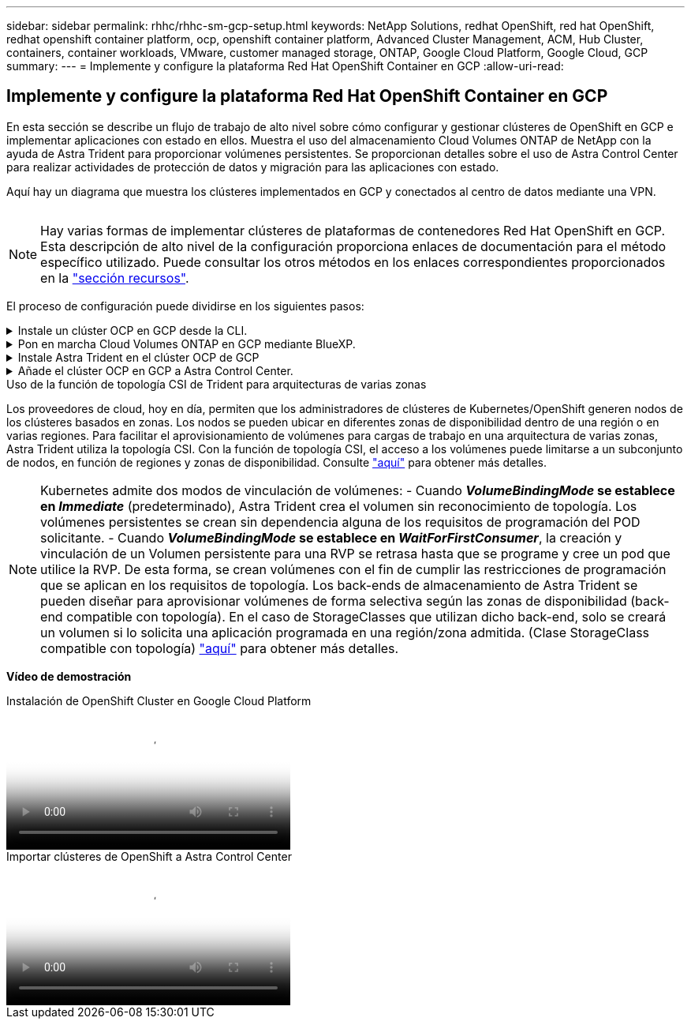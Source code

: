 ---
sidebar: sidebar 
permalink: rhhc/rhhc-sm-gcp-setup.html 
keywords: NetApp Solutions, redhat OpenShift, red hat OpenShift, redhat openshift container platform, ocp, openshift container platform, Advanced Cluster Management, ACM, Hub Cluster, containers, container workloads, VMware, customer managed storage, ONTAP, Google Cloud Platform, Google Cloud, GCP 
summary:  
---
= Implemente y configure la plataforma Red Hat OpenShift Container en GCP
:allow-uri-read: 




== Implemente y configure la plataforma Red Hat OpenShift Container en GCP

[role="lead"]
En esta sección se describe un flujo de trabajo de alto nivel sobre cómo configurar y gestionar clústeres de OpenShift en GCP e implementar aplicaciones con estado en ellos. Muestra el uso del almacenamiento Cloud Volumes ONTAP de NetApp con la ayuda de Astra Trident para proporcionar volúmenes persistentes. Se proporcionan detalles sobre el uso de Astra Control Center para realizar actividades de protección de datos y migración para las aplicaciones con estado.

Aquí hay un diagrama que muestra los clústeres implementados en GCP y conectados al centro de datos mediante una VPN.

image:rhhc-self-managed-gcp.png[""]


NOTE: Hay varias formas de implementar clústeres de plataformas de contenedores Red Hat OpenShift en GCP. Esta descripción de alto nivel de la configuración proporciona enlaces de documentación para el método específico utilizado. Puede consultar los otros métodos en los enlaces correspondientes proporcionados en la link:rhhc-resources.html["sección recursos"].

El proceso de configuración puede dividirse en los siguientes pasos:

.Instale un clúster OCP en GCP desde la CLI.
[%collapsible]
====
* Asegúrese de haber cumplido todos los requisitos previos indicados link:https://docs.openshift.com/container-platform/4.13/installing/installing_gcp/installing-gcp-default.html["aquí"].
* Para la conectividad VPN entre on-premises y GCP, se creó y configuró una VM pfsense. Para ver instrucciones, consulte https://docs.netgate.com/pfsense/en/latest/recipes/ipsec-s2s-psk.html["aquí"].
+
** La dirección de la puerta de enlace remota en pfsense solo se puede configurar después de haber creado una puerta de enlace VPN en Google Cloud Platform.
** Las direcciones IP de red remota para la fase 2 solo se pueden configurar después de que el programa de instalación del clúster de OpenShift ejecute y cree los componentes de infraestructura para el clúster.
** La VPN en Google Cloud solo se puede configurar después de que el programa de instalación cree los componentes de infraestructura para el clúster.


* Ahora instale el clúster OpenShift en GCP.
+
** Obtenga el programa de instalación y el secreto de extracción e implemente el clúster siguiendo los pasos que se proporcionan en la documentación https://docs.openshift.com/container-platform/4.13/installing/installing_gcp/installing-gcp-default.html["aquí"].
** La instalación crea una red VPC en Google Cloud Platform. También crea una zona privada en Cloud DNS y añade Un registro.
+
*** Utilice la dirección de bloque CIDR de la red VPC para configurar pfsense y establecer la conexión VPN. Asegúrese de que los firewalls están configurados correctamente.
*** Agregue registros en el DNS del entorno local utilizando la dirección IP en los registros A del DNS de Google Cloud.


** La instalación del clúster se completa y proporcionará un archivo kubeconfig y un nombre de usuario y contraseña para iniciar sesión en la consola del clúster.




====
.Pon en marcha Cloud Volumes ONTAP en GCP mediante BlueXP.
[%collapsible]
====
* Instala un conector en Google Cloud. Consulte las instrucciones https://docs.netapp.com/us-en/bluexp-setup-admin/task-install-connector-google-bluexp-gcloud.html["aquí"].
* Pon en marcha una instancia de CVO en Google Cloud mediante el conector. Consulte las instrucciones aquí. https://docs.netapp.com/us-en/bluexp-cloud-volumes-ontap/task-getting-started-gcp.html[]


====
.Instale Astra Trident en el clúster OCP de GCP
[%collapsible]
====
* Como se muestra, hay muchos métodos para poner en marcha Astra Trident https://docs.netapp.com/us-en/trident/trident-get-started/kubernetes-deploy.html["aquí"].
* Para este proyecto, se instaló Astra Trident poniendo en marcha el operador Astra Trident de forma manual mediante las instrucciones https://docs.netapp.com/us-en/trident/trident-get-started/kubernetes-deploy-operator.html["aquí"].
* Crear backend y clases de almacenamiento. Consulte las instrucciones link:https://docs.netapp.com/us-en/trident/trident-get-started/kubernetes-postdeployment.html["aquí"].


====
.Añade el clúster OCP en GCP a Astra Control Center.
[%collapsible]
====
* Crea un archivo KubeConfig independiente con un rol de clúster que contenga los permisos mínimos necesarios para que Astra Control gestione un clúster. Se pueden encontrar las instrucciones
link:https://docs.netapp.com/us-en/astra-control-center/get-started/setup_overview.html#create-a-cluster-role-kubeconfig["aquí"].
* Añada el clúster a Astra Control Center siguiendo las instrucciones
link:https://docs.netapp.com/us-en/astra-control-center/get-started/setup_overview.html#add-cluster["aquí"]


====
.Uso de la función de topología CSI de Trident para arquitecturas de varias zonas
Los proveedores de cloud, hoy en día, permiten que los administradores de clústeres de Kubernetes/OpenShift generen nodos de los clústeres basados en zonas. Los nodos se pueden ubicar en diferentes zonas de disponibilidad dentro de una región o en varias regiones. Para facilitar el aprovisionamiento de volúmenes para cargas de trabajo en una arquitectura de varias zonas, Astra Trident utiliza la topología CSI. Con la función de topología CSI, el acceso a los volúmenes puede limitarse a un subconjunto de nodos, en función de regiones y zonas de disponibilidad. Consulte link:https://docs.netapp.com/us-en/trident/trident-use/csi-topology.html["aquí"] para obtener más detalles.


NOTE: Kubernetes admite dos modos de vinculación de volúmenes: - Cuando **_VolumeBindingMode_ se establece en _Immediate_** (predeterminado), Astra Trident crea el volumen sin reconocimiento de topología. Los volúmenes persistentes se crean sin dependencia alguna de los requisitos de programación del POD solicitante. - Cuando **_VolumeBindingMode_ se establece en _WaitForFirstConsumer_**, la creación y vinculación de un Volumen persistente para una RVP se retrasa hasta que se programe y cree un pod que utilice la RVP. De esta forma, se crean volúmenes con el fin de cumplir las restricciones de programación que se aplican en los requisitos de topología. Los back-ends de almacenamiento de Astra Trident se pueden diseñar para aprovisionar volúmenes de forma selectiva según las zonas de disponibilidad (back-end compatible con topología). En el caso de StorageClasses que utilizan dicho back-end, solo se creará un volumen si lo solicita una aplicación programada en una región/zona admitida. (Clase StorageClass compatible con topología) link:https://docs.netapp.com/us-en/trident/trident-use/csi-topology.html["aquí"] para obtener más detalles.

[Subrayar]#*Vídeo de demostración*#

.Instalación de OpenShift Cluster en Google Cloud Platform
video::4efc68f1-d37f-4cdd-874a-b09700e71da9[panopto,width=360]
.Importar clústeres de OpenShift a Astra Control Center
video::57b63822-6bf0-4d7b-b844-b09700eac6ac[panopto,width=360]